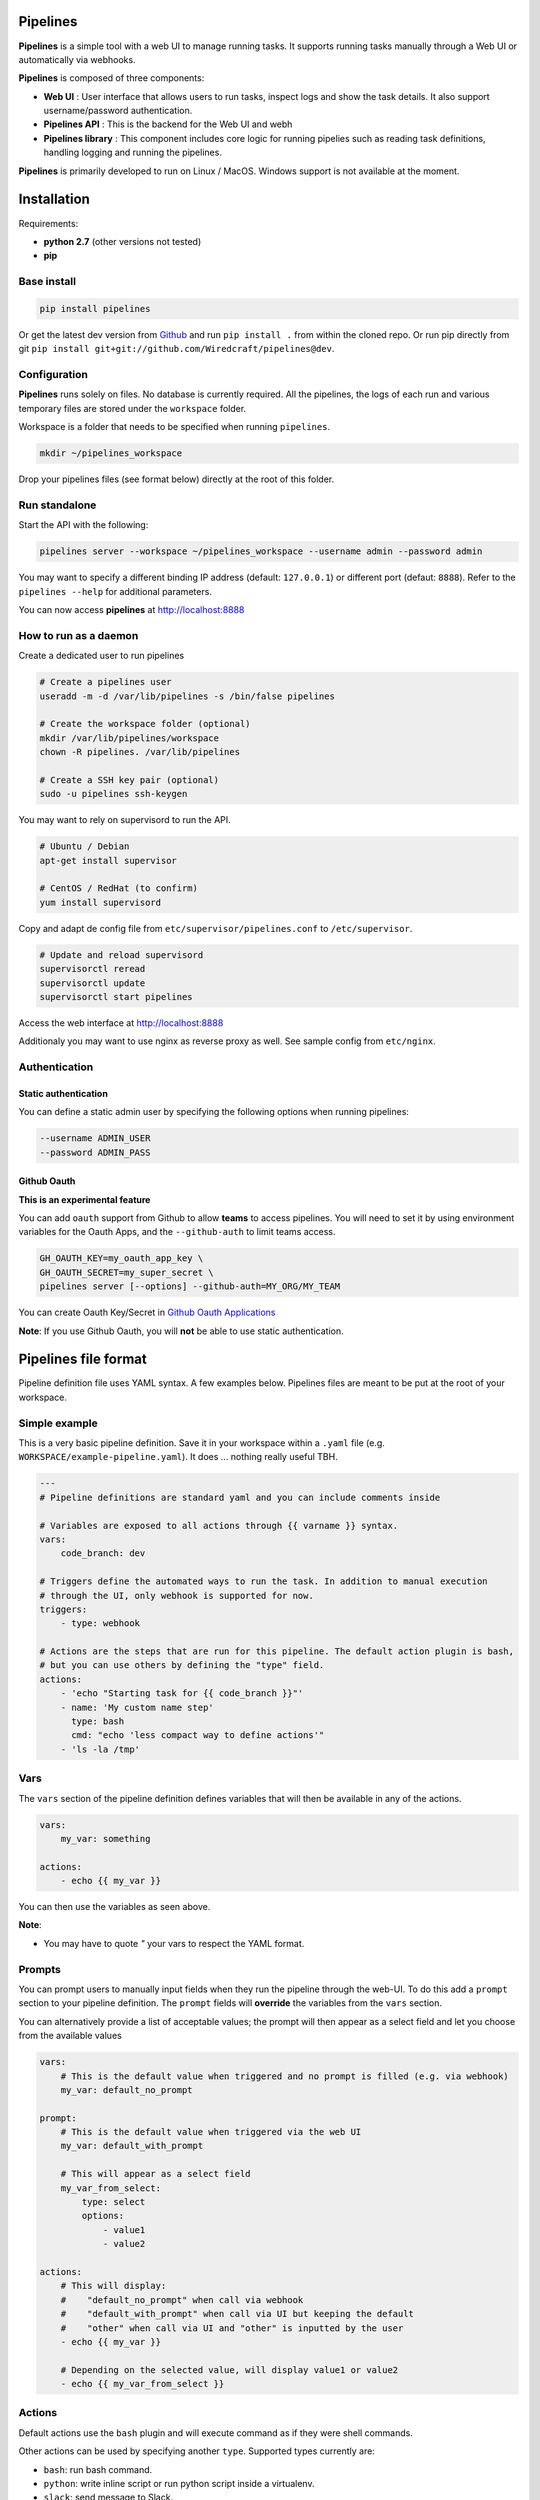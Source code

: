 Pipelines
=========

.. image:: https://cloud.githubusercontent.com/assets/919180/20129399/425a0c2a-a68a-11e6-82ef-b252424a4b48.png
    :align: center
    :alt: Pipeline UI screenshot

**Pipelines** is a simple tool with a web UI to manage running tasks. It supports running tasks manually through a Web
UI or automatically via webhooks.

**Pipelines** is composed of three components:
 
- **Web UI** : User interface that allows users to run tasks, inspect logs and show the task details. It also support username/password authentication.
- **Pipelines API** : This is the backend for the Web UI and webh
- **Pipelines library** : This component includes core logic for running pipelies such as reading task definitions, handling logging and running the pipelines.

**Pipelines** is primarily developed to run on Linux / MacOS. Windows support is not available at the moment.

Installation
============

Requirements:

- **python 2.7** (other versions not tested)
- **pip**

Base install
------------

.. code-block:: bash

    pip install pipelines


Or get the latest dev version from `Github <https://github.com/Wiredcraft/pipelines>`_ and run ``pip install .`` from within the cloned repo. Or run pip directly from git ``pip install git+git://github.com/Wiredcraft/pipelines@dev``.


Configuration
-------------

**Pipelines** runs solely on files. No database is currently required.
All the pipelines, the logs of each run and various temporary files are stored under the ``workspace`` folder. 

Workspace is a folder that needs to be specified when running ``pipelines``.

.. code-block:: bash

    mkdir ~/pipelines_workspace


Drop your pipelines files (see format below) directly at the root of this folder.


Run standalone
--------------

Start the API with the following:

.. code-block:: bash

    pipelines server --workspace ~/pipelines_workspace --username admin --password admin

You may want to specify a different binding IP address (default: ``127.0.0.1``) or different port (defaut: ``8888``). Refer to the ``pipelines --help`` for additional parameters.

You can now access **pipelines** at http://localhost:8888

How to run as a daemon
----------------------

Create a dedicated user to run pipelines

.. code-block:: bash

    # Create a pipelines user
    useradd -m -d /var/lib/pipelines -s /bin/false pipelines
    
    # Create the workspace folder (optional)
    mkdir /var/lib/pipelines/workspace
    chown -R pipelines. /var/lib/pipelines
    
    # Create a SSH key pair (optional)
    sudo -u pipelines ssh-keygen


You may want to rely on supervisord to run the API.

.. code-block:: bash

    # Ubuntu / Debian
    apt-get install supervisor

    # CentOS / RedHat (to confirm)
    yum install supervisord


Copy and adapt de config file from ``etc/supervisor/pipelines.conf`` to ``/etc/supervisor``.

.. code-block:: bash

    # Update and reload supervisord
    supervisorctl reread
    supervisorctl update
    supervisorctl start pipelines

Access the web interface at http://localhost:8888

Additionaly you may want to use nginx as reverse proxy as well. See sample config from ``etc/nginx``.

Authentication
--------------

Static authentication
`````````````````````

You can define a static admin user by specifying the following options when running pipelines:

.. code-block:: bash

    --username ADMIN_USER
    --password ADMIN_PASS


Github Oauth
````````````

**This is an experimental feature**

You can add ``oauth`` support from Github to allow **teams** to access pipelines. You will need to set it by using environment variables for the Oauth Apps, and the ``--github-auth`` to limit teams access.

.. code-block:: bash
  
    GH_OAUTH_KEY=my_oauth_app_key \
    GH_OAUTH_SECRET=my_super_secret \
    pipelines server [--options] --github-auth=MY_ORG/MY_TEAM

You can create Oauth Key/Secret in `Github Oauth Applications <https://github.com/settings/developers>`_ 

**Note**: If you use Github Oauth, you will **not** be able to use static authentication.

Pipelines file format
=====================

Pipeline definition file uses YAML syntax. A few examples below.
Pipelines files are meant to be put at the root of your workspace.

Simple example
--------------

This is a very basic pipeline definition. Save it in your workspace within a ``.yaml`` file (e.g. ``WORKSPACE/example-pipeline.yaml``). It does ... nothing really useful TBH.

.. code-block:: yaml

    ---
    # Pipeline definitions are standard yaml and you can include comments inside
    
    # Variables are exposed to all actions through {{ varname }} syntax.
    vars:
        code_branch: dev
    
    # Triggers define the automated ways to run the task. In addition to manual execution 
    # through the UI, only webhook is supported for now.
    triggers:
        - type: webhook
    
    # Actions are the steps that are run for this pipeline. The default action plugin is bash, 
    # but you can use others by defining the "type" field.
    actions:
        - 'echo "Starting task for {{ code_branch }}"'
        - name: 'My custom name step'
          type: bash
          cmd: "echo 'less compact way to define actions'"
        - 'ls -la /tmp'


Vars
----

The ``vars`` section of the pipeline definition defines variables that will then be available in any of the actions.

.. code-block:: yaml

    vars:
        my_var: something

    actions:
        - echo {{ my_var }}

You can then use the variables as seen above. 

**Note**:

- You may have to quote `"` your vars to respect the YAML format.


Prompts
-------

You can prompt users to manually input fields when they run the pipeline through the web-UI. To do this add a ``prompt`` section to your pipeline definition. The ``prompt`` fields will **override** the variables from the ``vars`` section.

You can alternatively provide a list of acceptable values; the prompt will then appear as a select field and let you choose from the available values

.. code-block:: yaml

    vars:
        # This is the default value when triggered and no prompt is filled (e.g. via webhook)
        my_var: default_no_prompt

    prompt:
        # This is the default value when triggered via the web UI
        my_var: default_with_prompt

        # This will appear as a select field
        my_var_from_select:
            type: select
            options:
                - value1
                - value2

    actions:
        # This will display:
        #    "default_no_prompt" when call via webhook
        #    "default_with_prompt" when call via UI but keeping the default
        #    "other" when call via UI and "other" is inputted by the user
        - echo {{ my_var }}

        # Depending on the selected value, will display value1 or value2
        - echo {{ my_var_from_select }}


Actions
-------

Default actions use the ``bash`` plugin and will execute command as if they were shell commands.

Other actions can be used by specifying another ``type``. Supported types currently are:

- ``bash``: run bash command.
- ``python``: write inline script or run python script inside a virtualenv.
- ``slack``: send message to Slack.

bash
````

See example above.

python
``````

The ``python`` plugin allows to run python scripts or inline python code.

.. code-block:: yaml

    actions:
      - type: python
        script: |
          import json
          a = {'test': 'value', 'array': [1,2,3]}
          print json.dumps(a, indent=2)
      - type: python
        virtualenv:  /opt/venvs/my_env
        file: '/tmp/some_script.py'


Explanation of the fields:

- **script**: inline python code to be run against the python interpreter.
- **file**: run a python script.
- **virtualenv**: run the python code (inline or file) inside a virtualenv.

**Note**:

- The path of either ``virtualenv`` folder or ``file`` need to exist and be on the server. It is currently set relatively to the CWD where the **Pipelines** api / UI is running from.


slack
`````

The ``slack`` plugin allows sending messages over to `Slack <https://slack.com>`_ (e.g. pipelines execution status).

.. code-block:: yaml

    vars:
        slack_webhook: https://hooks.slack.com/services/SOME/RANDOM/StrIng
        name: some_name

    actions:
        - type: slack
          message: 'Deployment finished for project {{ name }}.'
          always_run: true


Explanation of fields:

- **type**: tells **Pipelines** to execute the action through the ``slack`` plugin.
- **always_run**: ensure the action is run all the time - even if a former action failed.
- **message**: is the message to send to Slack.

**Note**:

- The ``slack`` plugin **require** a ``slack_webhook`` vars defined in the ``vars`` section of the pipeline.

Slack Hooks URL are defined via the `Incoming WebHooks <https://slack.com/apps/A0F7XDUAZ-incoming-webhooks>`_ app (`Slack API details here <https://api.slack.com/incoming-webhooks>`_).


Triggers
--------

Webhooks
````````

If you want to run your pipeline by triggering it through a webhook you can enable it in the triggers section. 

.. code-block:: yaml

    triggers:
        - type: webhook


If you open the web-UI you can see the webhook URL that was generated for this pipeline in the "Webhook" tab. You can for example `configure GitHub repository <https://developer.github.com/webhooks/creating/>`_ to call this url after every commit.

You can access the content of the webhook content in the actions in the ``webhook_content`` variable; e.g. ``echo {{ webhook_content.commit_id }}``

**Note**:

- You need to send the message via POST as ``application/json`` Content-Type.
- Documentation is coming to explain how to use the content of the data sent through the hook.

Advanced Templates
==================

Pipelines uses `Jinja2 <http://jinja.pocoo.org/docs/2.9/templates/>`_ to do variables replacement. You can use the whole set of builtin features from the Jinja2 engine to perform advanced operations.

.. code-block:: yaml

    prompt:
        stuff:
            type: select
            options:
                - good
                - bad

    actions:
        - name: Print something
          type: bash
          cmd: |
              {% if stuff == 'good' %}
                echo "Do good stuff..."
              {% else %}
                echo "Do not so good stuff..."
              {% endif %}

        - name: Use builtin filters
          type: bash
          # Will display 'goose' or 'base'
          cmd: echo {{ stuff | replace('d', 'se') }}


Dirty line by line setup
========================

**TODO**: Make a real setup script / one-liner script ... and not Debian only ...

- ``apt-get update``
- ``apt-get upgrade``
- ``apt-get install python-pip git``
- ``pip install virtualenv``
- ``virtualenv pipelines``
- ``source pipelines/bin/activate``
- ``pip install pipelines``
- ``mkdir ~/pipelines_workspace``
- ``pipelines server --workspace ~/pipelines_workspace --username admin --password admin``


Docker
======

**Note**: Not heavily tested. 

.. code-block:: bash

    docker run -d boratbot/pipelines
 

Roadmap
=======

No definitive roadmap for the moment, mainly focusing on having a lean code base (heavy refactoring to come).

Among the possible features:

- Improved web UI & features
- Better webhook management
- Better management of the tasks
- CLI 
- Toolbar 
- Improved Auth
- etc.
